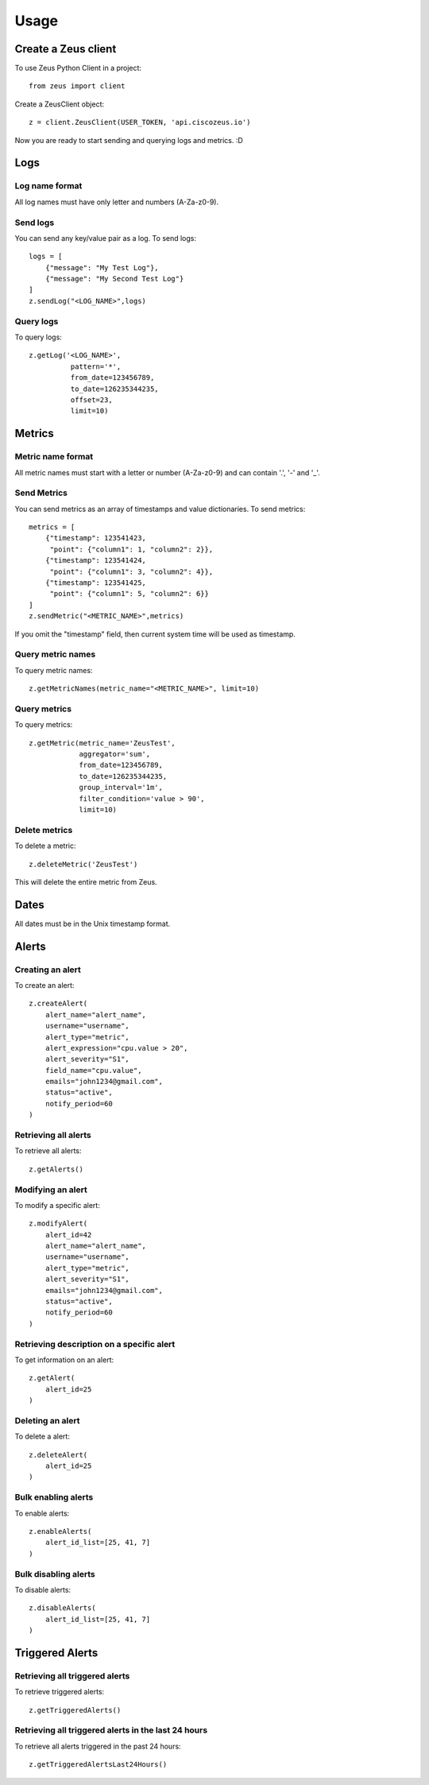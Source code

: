 ========
Usage
========

Create a Zeus client
----------------------

To use Zeus Python Client in a project::

    from zeus import client

Create a ZeusClient object::

    z = client.ZeusClient(USER_TOKEN, 'api.ciscozeus.io')

Now you are ready to start sending and querying logs and metrics. :D

Logs
----------------------

Log name format
~~~~~~~~~~~

All log names must have only letter and numbers (A-Za-z0-9).

Send logs
~~~~~~~~~~~

You can send any key/value pair as a log. To send logs::

    logs = [
        {"message": "My Test Log"},
        {"message": "My Second Test Log"}
    ]
    z.sendLog("<LOG_NAME>",logs)

Query logs
~~~~~~~~~~~

To query logs::

    z.getLog('<LOG_NAME>',
              pattern='*',
              from_date=123456789,
              to_date=126235344235,
              offset=23,
              limit=10)


Metrics
----------------------

Metric name format
~~~~~~~~~~~

All metric names must start with a letter or number (A-Za-z0-9) and can contain '.', '-' and '_'.

Send Metrics
~~~~~~~~~~~

You can send metrics as an array of timestamps and value dictionaries. To send metrics::

    metrics = [
        {"timestamp": 123541423,
         "point": {"column1": 1, "column2": 2}},
        {"timestamp": 123541424,
         "point": {"column1": 3, "column2": 4}},
        {"timestamp": 123541425,
         "point": {"column1": 5, "column2": 6}}
    ]
    z.sendMetric("<METRIC_NAME>",metrics)

If you omit the "timestamp" field, then current system time will be used as timestamp.

Query metric names
~~~~~~~~~~~

To query metric names::

    z.getMetricNames(metric_name="<METRIC_NAME>", limit=10)

Query metrics
~~~~~~~~~~~

To query metrics::

    z.getMetric(metric_name='ZeusTest',
                aggregator='sum',
                from_date=123456789,
                to_date=126235344235,
                group_interval='1m',
                filter_condition='value > 90',
                limit=10)

Delete metrics
~~~~~~~~~~~

To delete a metric::

    z.deleteMetric('ZeusTest')

This will delete the entire metric from Zeus.

Dates
----------------------

All dates must be in the Unix timestamp format.


Alerts
----------------------

Creating an alert
~~~~~~~~~~~

To create an alert::

    z.createAlert(
        alert_name="alert_name",
        username="username",
        alert_type="metric",
        alert_expression="cpu.value > 20",
        alert_severity="S1",
        field_name="cpu.value",
        emails="john1234@gmail.com",
        status="active",
        notify_period=60
    )

Retrieving all alerts
~~~~~~~~~~~

To retrieve all alerts::

    z.getAlerts()

Modifying an alert
~~~~~~~~~~~

To modify a specific alert::

    z.modifyAlert(
        alert_id=42
        alert_name="alert_name",
        username="username",
        alert_type="metric",
        alert_severity="S1",
        emails="john1234@gmail.com",
        status="active",
        notify_period=60
    )

Retrieving description on a specific alert
~~~~~~~~~~~

To get information on an alert::

    z.getAlert(
        alert_id=25
    )

Deleting an alert
~~~~~~~~~~~

To delete a alert::

    z.deleteAlert(
        alert_id=25
    )

Bulk enabling alerts
~~~~~~~~~~~

To enable alerts::

    z.enableAlerts(
        alert_id_list=[25, 41, 7]
    )

Bulk disabling alerts
~~~~~~~~~~~

To disable alerts::

    z.disableAlerts(
        alert_id_list=[25, 41, 7]
    )

Triggered Alerts
----------------------

Retrieving all triggered alerts
~~~~~~~~~~~

To retrieve triggered alerts::

    z.getTriggeredAlerts()

Retrieving all triggered alerts in the last 24 hours
~~~~~~~~~~~

To retrieve all alerts triggered in the past 24 hours::

    z.getTriggeredAlertsLast24Hours()
